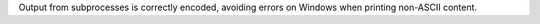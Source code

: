 Output from subprocesses is correctly encoded, avoiding errors on Windows when printing non-ASCII content.
